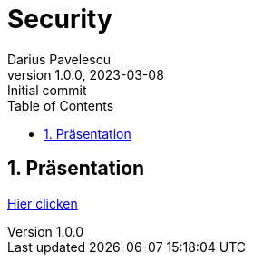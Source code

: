 = Security
Darius Pavelescu
1.0.0, 2023-03-08: Initial commit
ifndef::imagesdir[:imagesdir: images]
//:toc-placement!:
:sourcedir: ../Bots
:icons: font
:sectnums:
:toc: left

//Need this blank line after ifdef, don't know why...
ifdef::backend-html5[]

// print the toc here (not at the default position)
//toc::[]

== Präsentation

link:slides/presentation.html[Hier clicken]


